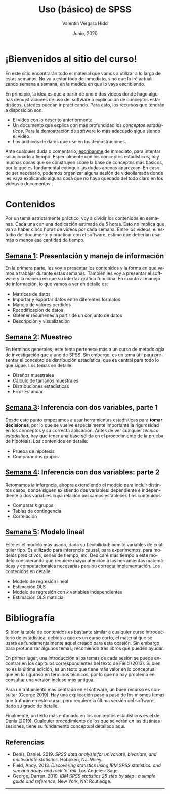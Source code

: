 #+TITLE: Uso (básico) de SPSS
#+author: Valentin Vergara Hidd
#+date: Junio, 2020

#+language: es

#+options: toc:nil num:nil html-postamble:nil

* ¡Bienvenidos al sitio del curso!
En este sitio encontrarán todo el material que vamos a utilizar a lo largo de estas semanas. No va a estar todo de inmediato, sino que lo iré actualizando semana a semana, en la medida en que lo vaya escribiendo.

En principio, la idea es que a partir de uno o dos videos donde hago algunas demostraciones de uso del software o explicación de conceptos estadísticos, ustedes puedan ir practicando. Para esto, los recursos que tendrán a disposición son:

- El video con lo descrito anteriormente.
- Un documento que explica con más profundidad los /conceptos estadisticos/. Para la demostración de software lo más adecuado sigue siendo el video.
- Los archivos de datos que use en las demostraciones.

Ante cualquier duda o comentario, [[mailto:valentinvergara@gmail.com][escríbanme]] de inmediato, para intentar solucionarlo a tiempo. Especialmente con los conceptos estadísticos, hay muchas cosas que se construyen sobre la base de conceptos más básicos, por lo que es fundamental extinguir las dudas apenas aparezcan. En caso de ser necesario, podemos organizar alguna sesión de videollamada donde les vaya explicando alguna cosa que no haya quedado del todo claro en los videos o documentos.

* Contenidos

Por un tema estrictamente práctico, voy a dividir los contenidos en semanas. Cada una con una dedicación estimada de 5 horas. Esto no implica que van a haber cinco horas de videos por cada semana. Entre los videos, el estudio del documento y practicar con el software, estimo que deberían usar más o menos esa cantidad de tiempo.

** [[file:week1.html][Semana 1]]: Presentación y manejo de información 
En la primera parte, les voy a presentar los contenidos y la forma en que vamos a trabajar durante estas semanas. También les voy a presentar el software y la manera en que su interfaz gráfica funciona. En cuanto al manejo de información, lo que vamos a ver en detalle es:

- Matrices de datos
- Importar y exportar datos entre diferentes formatos
- Manejo de valores perdidos
- Recodificación de datos
- Obtener resúmenes a partir de un conjunto de datos
- Descripción y visualización

** [[file:week2.html][Semana 2]]: Muestreo
En términos generales, este tema pertenece más a un curso de metodología de investigación que a uno de SPSS. Sin embargo, es un tema útil para presentar el concepto de distribución estadística, que es central para todo lo que sigue. Los temas en detalle:

- Diseños muestrales
- Cálculo de tamaños muestrales
- Distribuciones estadísticas
- Error Estándar

** [[file:week3.html][Semana 3]]: Inferencia con dos variables, parte 1
Desde este punto empezamos a usar herramientas estadísticas para *tomar decisiones*, por lo que se vuelve especialmente importante la rigurosidad en los conceptos y su correcta aplicación. Antes de ver cualquier /técnica estadística/, hay que tener una base sólida en el procedimiento de la prueba de hipótesis. Los contenidos en detalle:

- Prueba de hipótesis
- Comparar dos grupos

** [[file:week4.html][Semana 4]]: Inferencia con dos variables: parte 2
Retomamos la inferencia, ahopra extendiendo el modelo para incluir distintos casos, donde siguen existiendo dos variables: dependiente e independiente o dos variables cuya relación buscamos establecer. Los contenidos:

- Comparar $k$ grupos
- Tablas de contingencia
- Correlación

** [[file:week5.html][Semana 5]]: Modelo lineal
Este es el modelo más usado, dada su flexibilidad: admite variables de cualquier tipo. Es utilizado para inferencia causal, para experimentos, para modelos predictivos, series de tiempo, etc. Dedicaré más tiempo a este modelo considerando que requiere mayor atención a las herramientas matemáticas y computacionales necesarias para su correcta implementación. Los contenidos en detalle:

- Modelo de regresión lineal
- Estimación OLS
- Modelo de regresión con $k$ variables independientes
- Estimación OLS matricial


* Bibliografía

Si bien la tabla de contenidos es bastante similar a cualquier curso introductorio de estadística, debido a que es un curso corto, el material que se usará es fundamentalmente aquel creado para esta ocasión. Sin embargo, para profundizar algunos temas, recomiendo tres libros que pueden ayudar.

En primer lugar, una introducción a los temas de cada sesión se puede encontrar en los capítulos correspondientes del texto de Field (2013). Si bien no es la última edición, es un texto que tiene más valor en lo conceptual que en lo riguroso en términos técnicos, por lo que no hay problema en consultar una versión incluso más antigua.

Para un tratamiento más centrado en el software, un buen recurso es consultar (George 2019). Hay una explicación paso a paso de los mismos temas que tratarán en este curso, pero requiere la última versión del software, dado su grado de detalle.

Finalmente, un texto más enfocado en los conceptos estadísticos es el de Denis (2019). Cualquier procedimiento de los que se verán en las distintas sesiones, tiene su fundamento conceptual detallado aquí.

** Referencias

- Denis, Daniel. 2019. /SPSS data analysis for univariate, bivariate, and multivariate statistics/. Hoboken, NJ: Wiley.
- Field, Andy. 2013. /Discovering statistics using IBM SPSS statistics: and sex and drugs and rock ’n’ roll/. Los Angeles: Sage.
- George, Darren. 2019. /IBM SPSS statistics 25 step by step : a simple guide and reference/. New York, NY: Routledge.



-------


